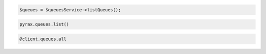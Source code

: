 .. code-block:: csharp

.. code-block:: java

.. code-block:: javascript

.. code-block:: php

  $queues = $queuesService->listQueues();

.. code-block:: python

  pyrax.queues.list()

.. code-block:: ruby

  @client.queues.all
